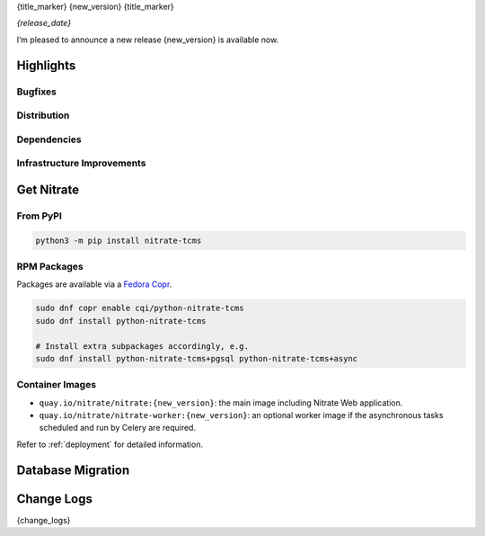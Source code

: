 .. _{doc_ref}:

{title_marker}
{new_version}
{title_marker}

*{release_date}*

I’m pleased to announce a new release {new_version} is available now.

Highlights
==========

Bugfixes
--------

.. todo::

Distribution
------------

.. todo::

Dependencies
------------

.. todo::

Infrastructure Improvements
---------------------------

.. todo::

Get Nitrate
===========

From PyPI
---------

.. code-block:: shell

   python3 -m pip install nitrate-tcms

RPM Packages
------------

Packages are available via a `Fedora Copr`_.

.. code-block:: shell

   sudo dnf copr enable cqi/python-nitrate-tcms
   sudo dnf install python-nitrate-tcms

   # Install extra subpackages accordingly, e.g.
   sudo dnf install python-nitrate-tcms+pgsql python-nitrate-tcms+async

.. _Fedora Copr: https://copr.fedorainfracloud.org/coprs/cqi/python-nitrate-tcms/

Container Images
----------------

* ``quay.io/nitrate/nitrate:{new_version}``: the main image including Nitrate Web
  application.

* ``quay.io/nitrate/nitrate-worker:{new_version}``: an optional worker image if the
  asynchronous tasks scheduled and run by Celery are required.

Refer to :ref:`deployment` for detailed information.

Database Migration
==================

.. todo::

Change Logs
===========

{change_logs}
